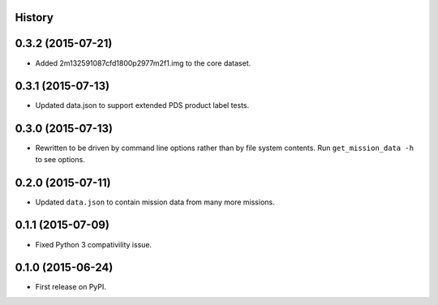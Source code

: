 .. :changelog:

History
-------

0.3.2 (2015-07-21)
-------------------

* Added 2m132591087cfd1800p2977m2f1.img to the core dataset.


0.3.1 (2015-07-13)
--------------------

* Updated data.json to support extended PDS product label tests.

0.3.0 (2015-07-13)
--------------------

* Rewritten to be driven by command line options rather than by file
  system contents.  Run ``get_mission_data -h`` to see options.

0.2.0 (2015-07-11)
--------------------

* Updated ``data.json`` to contain mission data from many more missions.

0.1.1 (2015-07-09)
---------------------

* Fixed Python 3 compativility issue.

0.1.0 (2015-06-24)
---------------------

* First release on PyPI.

